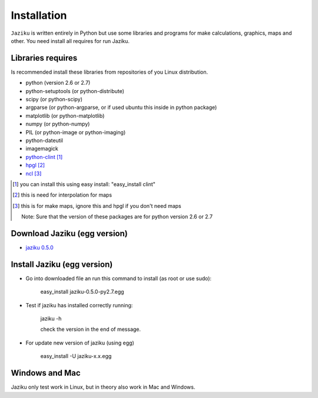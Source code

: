 .. _installation:

============
Installation
============

``Jaziku`` is written entirely in Python but use some libraries and programs 
for make calculations, graphics, maps and other. You need install all requires
for run Jaziku.


Libraries requires
------------------

Is recommended install these libraries from repositories of you Linux
distribution.

- python (version 2.6 or 2.7)
- python-setuptools (or python-distribute)
- scipy (or python-scipy)
- argparse (or python-argparse, or if used ubuntu this inside in python package)
- matplotlib (or python-matplotlib)
- numpy (or python-numpy)
- PIL (or python-image or python-imaging)
- python-dateutil
- imagemagick
- `python-clint <http://pypi.python.org/pypi/clint>`_ [1]_
- `hpgl <http://hpgl.aoizora.org>`_ [2]_
- `ncl <http://www.ncl.ucar.edu>`_ [3]_

.. [1] you can install this using easy install:
       "easy_install clint"
.. [2] this is need for interpolation for maps
.. [3] this is for make maps, ignore this and hpgl if you don't need maps

    Note: Sure that the version of these packages are for python version 2.6 or 2.7

Download Jaziku (egg version)
-----------------------------

- `jaziku 0.5.0 <https://dl.dropbox.com/u/3383807/jaziku-0.5.0-py2.7.egg>`_


Install Jaziku (egg version)
----------------------------

- Go into downloaded file an run this command to install
  (as root or use sudo):

    easy_install jaziku-0.5.0-py2.7.egg

- Test if jaziku has installed correctly running:

    jaziku -h

    check the version in the end of message.

- For update new version of jaziku (using egg)

    easy_install -U jaziku-x.x.egg

Windows and Mac
---------------

Jaziku only test work in Linux, but in theory also work in Mac and Windows.